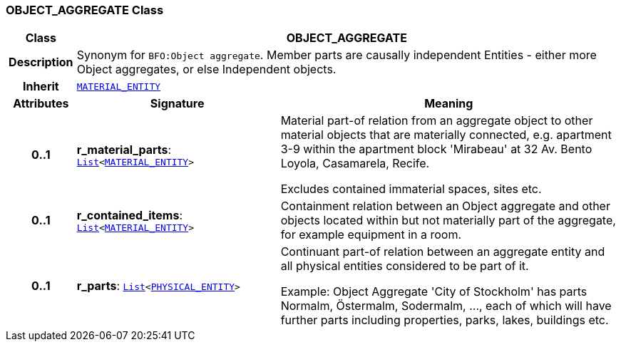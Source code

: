 === OBJECT_AGGREGATE Class

[cols="^1,3,5"]
|===
h|*Class*
2+^h|*OBJECT_AGGREGATE*

h|*Description*
2+a|Synonym for `BFO:Object aggregate`. Member parts are causally independent Entities - either more Object aggregates, or else Independent objects.

h|*Inherit*
2+|`<<_material_entity_class,MATERIAL_ENTITY>>`

h|*Attributes*
^h|*Signature*
^h|*Meaning*

h|*0..1*
|*r_material_parts*: `link:/releases/BASE/{base_release}/foundation_types.html#_list_class[List^]<<<_material_entity_class,MATERIAL_ENTITY>>>`
a|Material part-of relation from an aggregate object to other material objects that are materially connected, e.g. apartment 3-9 within the apartment block 'Mirabeau' at 32 Av. Bento Loyola, Casamarela, Recife.

Excludes contained immaterial spaces, sites etc.

h|*0..1*
|*r_contained_items*: `link:/releases/BASE/{base_release}/foundation_types.html#_list_class[List^]<<<_material_entity_class,MATERIAL_ENTITY>>>`
a|Containment relation between an Object aggregate and other objects located within but not materially part of the aggregate, for example equipment in a room.

h|*0..1*
|*r_parts*: `link:/releases/BASE/{base_release}/foundation_types.html#_list_class[List^]<<<_physical_entity_class,PHYSICAL_ENTITY>>>`
a|Continuant part-of relation between an aggregate entity and all physical entities considered to be part of it.

Example: Object Aggregate 'City of Stockholm' has parts Normalm, Östermalm, Sodermalm, ..., each of which will have further parts including properties, parks, lakes, buildings etc.
|===
